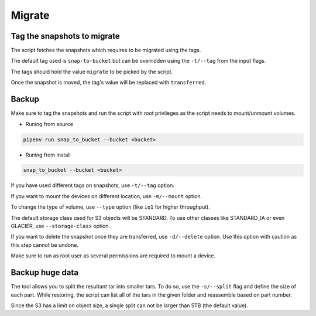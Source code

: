 .. _migrate:

Migrate
********

Tag the snapshots to migrate
===============================

The script fetches the snapshots which requires to be migrated using the tags.

The default tag used is ``snap-to-bucket`` but can be overridden using the
``-t/--tag`` from the input flags.

The tags should hold the value ``migrate`` to be picked by the script.

Once the snapshot is moved, the tag's value will be replaced with
``transferred``.

Backup
=========

Make sure to tag the snapshots and run the script with root privileges as the
script needs to mount/unmount volumes.

* Runing from source

.. code-block:: bash

    pipenv run snap_to_bucket --bucket <bucket>

* Runing from install

.. code-block:: bash

    snap_to_bucket --bucket <bucket>

If you have used different tags on snapshots, use ``-t/--tag`` option.

If you want to mount the devices on different location, use ``-m/--mount`` option.

To change the type of volume, use ``--type`` option (like ``io1`` for higher
throughput).

The default storage class used for S3 objects will be STANDARD. To use other
classes like STANDARD_IA or even GLACIER, use ``--storage-class`` option.

If you want to delete the snapshot once they are transferred, use ``-d/--delete``
option. Use this option with caution as this step cannot be undone.

Make sure to run as root user as several permissions are required to mount a
device.

Backup huge data
==================

The tool allows you to split the resultant tar into smaller tars. To do so, use
the ``-s/--split`` flag and define the size of each part. While restoring, the
script can list all of the tars in the given folder and reassemble based on
part number.

Since the S3 has a limit on object size, a single split can not be larger than
5TB (the default value).
